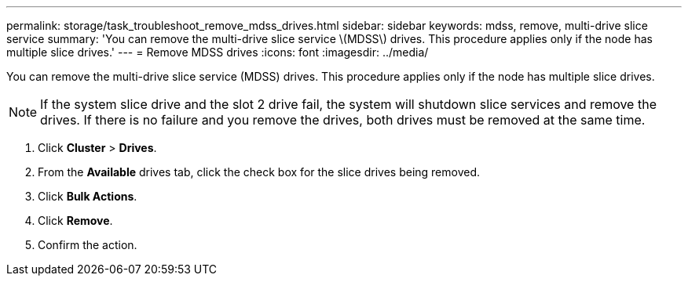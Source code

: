 ---
permalink: storage/task_troubleshoot_remove_mdss_drives.html
sidebar: sidebar
keywords: mdss, remove, multi-drive slice service 
summary: 'You can remove the multi-drive slice service \(MDSS\) drives. This procedure applies only if the node has multiple slice drives.'
---
= Remove MDSS drives
:icons: font
:imagesdir: ../media/

[.lead]
You can remove the multi-drive slice service (MDSS) drives. This procedure applies only if the node has multiple slice drives.

NOTE: If the system slice drive and the slot 2 drive fail, the system will shutdown slice services and remove the drives. If there is no failure and you remove the drives, both drives must be removed at the same time.

. Click *Cluster* > *Drives*.
. From the *Available* drives tab, click the check box for the slice drives being removed.
. Click *Bulk Actions*.
. Click *Remove*.
. Confirm the action.
